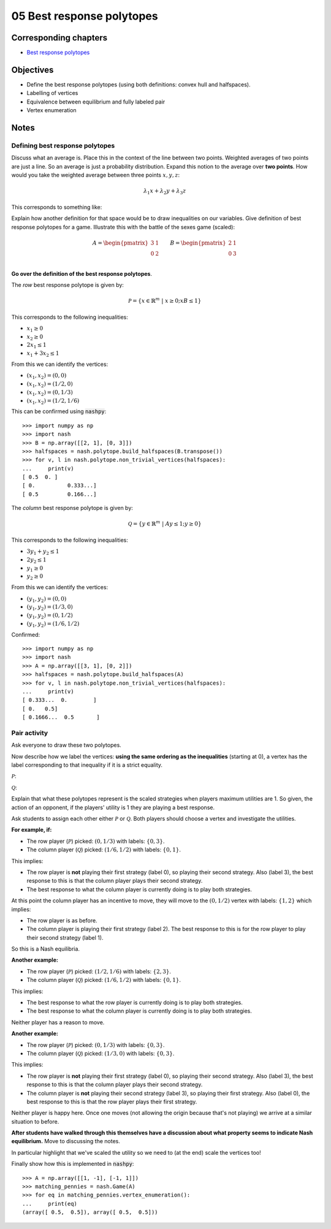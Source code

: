 05 Best response polytopes
==========================

Corresponding chapters
----------------------

- `Best response polytopes <http://vknight.org/gt/chapters/06/>`_

Objectives
----------

- Define the best response polytopes (using both definitions: convex hull and
  halfspaces).
- Labelling of vertices
- Equivalence between equilibrium and fully labeled pair
- Vertex enumeration

Notes
-----

Defining best response polytopes
********************************

Discuss what an average is. Place this in the context of the line between two
points. Weighted averages of two points are just a line. So an average is just
a probability distribution.
Expand this notion to the average over **two points**. How would you take the
weighted average between three points :math:`x, y, z`:

.. math::

   \lambda_1 x + \lambda_2 y + \lambda_3 z

This corresponds to something like:

.. image:: ../assets/activities/triangular_convex_hull.png
   :width: 500px

Explain how another definition for that space would be to draw inequalities on
our variables.
Give definition of best response polytopes for a game. Illustrate this with
the battle of the sexes game (scaled):

.. math::

   A = \begin{pmatrix}
   3 & 1\\
   0 & 2\\
   \end{pmatrix}
   \qquad
   B = \begin{pmatrix}
   2 & 1\\
   0 & 3\\
   \end{pmatrix}

**Go over the definition of the best response polytopes**.

The *row* best response polytope is given by:

.. math::

   \mathcal{P} = \left\{x\in\mathbb{R}^{m}\;|\;x\geq 0; xB\leq 1\right\}

This corresponds to the following inequalities:

- :math:`x_1\geq 0`
- :math:`x_2\geq 0`
- :math:`2x_1\leq 1`
- :math:`x_1+3x_2\leq 1`

From this we can identify the vertices:

- :math:`(x_1, x_2)=(0,0)`
- :math:`(x_1, x_2)=(1/2,0)`
- :math:`(x_1, x_2)=(0,1/3)`
- :math:`(x_1, x_2)=(1/2,1/6)`

This can be confirmed using :code:`nashpy`::

    >>> import numpy as np
    >>> import nash
    >>> B = np.array([[2, 1], [0, 3]])
    >>> halfspaces = nash.polytope.build_halfspaces(B.transpose())
    >>> for v, l in nash.polytope.non_trivial_vertices(halfspaces):
    ...     print(v)
    [ 0.5  0. ]
    [ 0.          0.333...]
    [ 0.5         0.166...]

The *column* best response polytope is given by:

.. math::

   \mathcal{Q} = \left\{y\in\mathbb{R}^{m}\;|\;Ay\leq 1; y\geq 0\right\}

This corresponds to the following inequalities:

- :math:`3y_1+y_2\leq 1`
- :math:`2y_2\leq 1`
- :math:`y_1\geq 0`
- :math:`y_2\geq 0`

From this we can identify the vertices:

- :math:`(y_1, y_2)=(0,0)`
- :math:`(y_1, y_2)=(1/3,0)`
- :math:`(y_1, y_2)=(0,1/2)`
- :math:`(y_1, y_2)=(1/6,1/2)`

Confirmed::

    >>> import numpy as np
    >>> import nash
    >>> A = np.array([[3, 1], [0, 2]])
    >>> halfspaces = nash.polytope.build_halfspaces(A)
    >>> for v, l in nash.polytope.non_trivial_vertices(halfspaces):
    ...     print(v)
    [ 0.333...  0.        ]
    [ 0.   0.5]
    [ 0.1666...  0.5       ]

Pair activity
*************

Ask everyone to draw these two polytopes.

Now describe how we label the vertices: **using the same ordering as the
inequalities** (starting at 0), a vertex has the label corresponding to that
inequality if it is a strict equality.

:math:`\mathcal{P}`:

.. image:: ../assets/activities/matching_pennies_row_best_response_polytope.png
   :width: 500px

:math:`\mathcal{Q}`:

.. image:: ../assets/activities/matching_pennies_col_best_response_polytope.png
   :height: 500px

Explain that what these polytopes represent is the scaled strategies when
players maximum utilities are 1. So given, the action of an opponent, if the
players' utility is 1 they are playing a best response.

Ask students to assign each other either :math:`\mathcal{P}` or
:math:`\mathcal{Q}`. Both players should choose a vertex and investigate the
utilities.

**For example, if:**

- The row player (:math:`\mathcal{P}`) picked: :math:`(0, 1/3)` with labels:
  :math:`\{0, 3\}`.
- The column player (:math:`\mathcal{Q}`) picked: :math:`(1/6, 1/2)` with
  labels: :math:`\{0, 1\}`.

This implies:

- The row player is **not** playing their first strategy (label 0), so playing
  their second strategy. Also (label 3), the best response to this is that the
  column player plays their second strategy.
- The best response to what the column player is currently doing is to play both
  strategies.

At this point the column player has an incentive to move, they will move to the
:math:`(0, 1/2)` vertex with labels: :math:`\{1, 2\}` which implies:

- The row player is as before.
- The column player is playing their first strategy (label 2). The best response
  to this is for the row player to play their second strategy (label 1).

So this is a Nash equilibria.

**Another example:**

- The row player (:math:`\mathcal{P}`) picked: :math:`(1/2, 1/6)` with labels:
  :math:`\{2, 3\}`.
- The column player (:math:`\mathcal{Q}`) picked: :math:`(1/6, 1/2)` with
  labels: :math:`\{0, 1\}`.

This implies:

- The best response to what the row player is currently doing is to play both
  strategies.
- The best response to what the column player is currently doing is to play both
  strategies.

Neither player has a reason to move.

**Another example:**

- The row player (:math:`\mathcal{P}`) picked: :math:`(0, 1/3)` with labels:
  :math:`\{0, 3\}`.
- The column player (:math:`\mathcal{Q}`) picked: :math:`(1/3, 0)` with
  labels: :math:`\{0, 3\}`.

This implies:

- The row player is **not** playing their first strategy (label 0), so playing
  their second strategy. Also (label 3), the best response to this is that the
  column player plays their second strategy.
- The column player is **not** playing their second strategy (label 3), so playing
  their first strategy. Also (label 0), the best response to this is that the
  row player plays their first strategy.

Neither player is happy here. Once one moves (not allowing the origin because
that's not playing) we arrive at a similar situation to before.

**After students have walked through this themselves have a discussion about
what property seems to indicate Nash equilibrium.** Move to discussing the
notes.

In particular highlight that we've scaled the utility so we need to (at the end)
scale the vertices too!

Finally show how this is implemented in :code:`nashpy`::

    >>> A = np.array([[1, -1], [-1, 1]])
    >>> matching_pennies = nash.Game(A)
    >>> for eq in matching_pennies.vertex_enumeration():
    ...     print(eq)
    (array([ 0.5,  0.5]), array([ 0.5,  0.5]))
